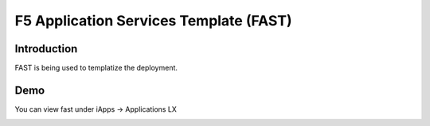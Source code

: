 F5 Application Services Template (FAST)
=======================================

Introduction
~~~~~~~~~~~~

FAST is being used to templatize the deployment.

Demo
~~~~

You can view fast under iApps -> Applications LX 

.. image:: bigip-fast.png
  :scale: 25 %